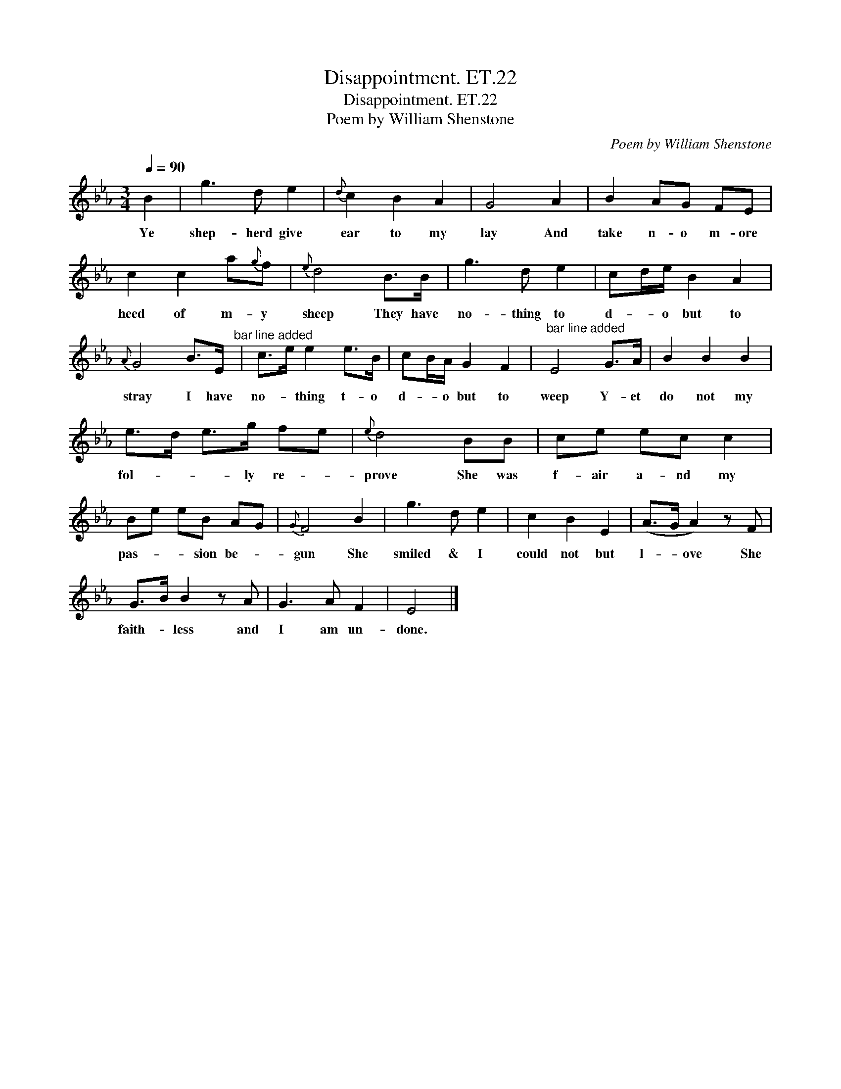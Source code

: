 X:1
T:Disappointment. ET.22
T:Disappointment. ET.22
T:Poem by William Shenstone
C:Poem by William Shenstone
L:1/8
Q:1/4=90
M:3/4
K:Eb
V:1 treble 
V:1
 B2 | g3 d e2 |{d} c2 B2 A2 | G4 A2 | B2 AG FE | c2 c2 a{g}f |{e} d4 B>B | g3 d e2 | cd/e/ B2 A2 | %9
w: Ye|shep- herd give|ear to my|lay And|take n- o m- ore|heed of m- y|sheep They have|no- thing to|d- * o but to|
{A} G4 B>E"^bar line added" | c>e e2 e>B | cB/A/ G2 F2 |"^bar line added" E4 G>A | B2 B2 B2 | %14
w: stray I have|no- * thing t- o|d- * o but to|weep Y- et|do not my|
 e>d e>g fe |{e} d4 BB | ce ec c2 | Be eB AG |{G} F4 B2 | g3 d e2 | c2 B2 E2 | (A>G A2) z F | %22
w: fol- * * ly re- *|prove She was|f- air a- nd my|pas- * * sion be- *|gun She|smiled & I|could not but|l- * ove She|
 G>B B2 z A | G3 A F2 | E4 |] %25
w: faith- * less and|I am un-|done.|

